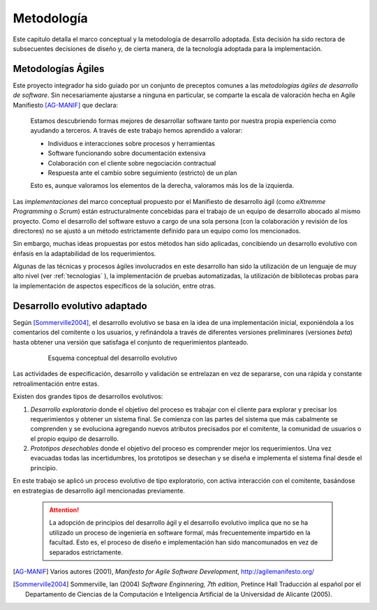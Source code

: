 .. _metodologia:

Metodología
***********

Este capitulo detalla el marco conceptual y la metodología de desarrollo adoptada.
Esta decisión ha sido rectora de subsecuentes decisiones de diseño y, de cierta manera,  
de la tecnología adoptada para la implementación.


Metodologías Ágiles
--------------------

Este proyecto integrador ha sido guiado por un conjunto de preceptos 
comunes a las *metodologías ágiles de desarrollo de software*. 
Sin necesariamente ajustarse a ninguna en particular, se comparte
la escala de valoración hecha en Agile Manifiesto [AG-MANIF]_ que declara:

    Estamos descubriendo formas mejores de desarrollar
    software tanto por nuestra propia experiencia como
    ayudando a terceros. A través de este trabajo hemos
    aprendido a valorar:

    * Individuos e interacciones sobre procesos y herramientas
    * Software funcionando sobre documentación extensiva
    * Colaboración con el cliente sobre negociación contractual
    * Respuesta ante el cambio sobre seguimiento (estricto) de un plan

    Esto es, aunque valoramos los elementos de la derecha,
    valoramos más los de la izquierda.

Las *implementaciones* del marco conceptual propuesto por el Manifiesto de 
desarrollo ágil (como *eXtremme Programming* o *Scrum*) están estructuralmente 
concebidas para el trabajo de un equipo de desarrollo abocado al mismo proyecto. 
Como el desarrollo  del software estuvo a cargo de una sola persona 
(con la colaboración y revisión de los directores) no se ajustó 
a un método estrictamente definido para un equipo como los mencionados. 

Sin embargo, muchas ideas propuestas por estos métodos han sido aplicadas, 
concibiendo un desarrollo evolutivo con énfasis en la adaptabilidad 
de los requerimientos. 

Algunas de las técnicas y procesos ágiles involucrados en este desarrollo 
han sido la utilización de un lenguaje de muy alto nivel (ver :ref:`tecnologias` ), 
la implementación de pruebas automatizadas, la utilización de bibliotecas 
probas para la implementación de aspectos específicos de la solución, entre 
otras.   

.. _desarrollo:

Desarrollo evolutivo adaptado
-----------------------------

Según [Sommerville2004]_, el desarrollo evolutivo se basa en la idea de 
una implementación inicial, exponiéndola a los comentarios del comitente o 
los usuarios, y refinándola a través de diferentes versiones preliminares 
(versiones *beta*) hasta obtener una versión que satisfaga el conjunto de 
requerimientos planteado. 

 .. figure:: images/desarrollo_evolutivo.png

    Esquema conceptual del desarrollo evolutivo

Las actividades de especificación, desarrollo y validación se entrelazan en 
vez de separarse, con una rápida y constante retroalimentación entre estas. 

Existen dos grandes tipos de desarrollos evolutivos: 

1.  *Desarrollo exploratorio* donde el objetivo del proceso es trabajar con el 
    cliente para explorar y precisar los requerimientos y obtener un sistema 
    final. Se comienza con las partes del sistema que más cabalmente se 
    comprenden y se evoluciona agregando nuevos atributos precisados por el 
    comitente, la comunidad de usuarios o el propio equipo de desarrollo. 

2.  *Prototipos desechables* donde el objetivo del proceso es comprender 
    mejor los requerimientos. Una vez evacuadas todas las incertidumbres, los 
    prototipos se desechan y se diseña e implementa el sistema final desde el 
    principio.

En este trabajo se aplicó un proceso evolutivo de tipo exploratorio, con activa
interacción con el comitente, basándose en estrategias de desarrollo ágil mencionadas previamente. 

    .. attention::

       La adopción de principios del desarrollo ágil y el desarrollo evolutivo
       implica que no se ha utilizado un proceso de ingeniería en software formal, más 
       frecuentemente impartido en la facultad. Esto es, el proceso de diseño e 
       implementación han sido mancomunados en vez de separados estrictamente.


.. [AG-MANIF]  Varios autores (2001), *Manifesto for Agile Software Development*, http://agilemanifesto.org/

.. [Sommerville2004] Sommerville, Ian (2004) *Software Enginnering, 7th edition*, Pretince Hall
            Traducción al español por el Departamento de Ciencias de la Computación e Inteligencia 
            Artificial de la Universidad de Alicante (2005). 
